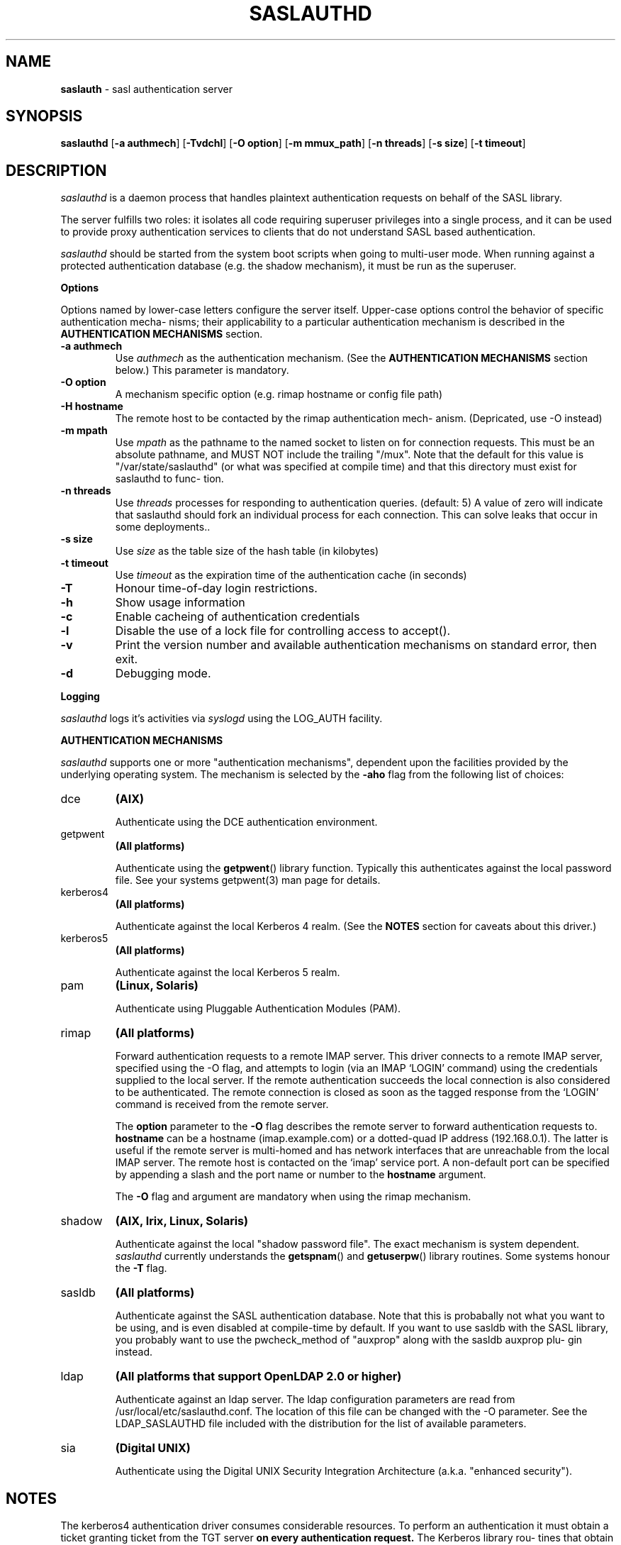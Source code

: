 .\" I have no idea how long this broken and entirely unreadable manpage has
.\" been shipped with cyrus-sasl but it astounds me that it hasn't been
.\" fixed, so this is a fixed version.
.\"
.\" - Vincent Danen <vdanen@opensls.org>
.\"
.TH "SASLAUTHD" "8" "10 24 2002" "CMU-SASL" "BSD System Manager's Manual"
.SH "NAME"
.LP
\fBsaslauth\fR \- sasl authentication server
.SH "SYNOPSIS"
.LP
.B
saslauthd
.RB [ -a\ authmech ]
.RB [ -Tvdchl ]
.RB [ -O\ option ]
.RB [ -m\ mmux_path ]
.RB [ -n\ threads ]
.RB [ -s\ size ]
.RB [ -t\ timeout ]
.SH "DESCRIPTION"
.LP
.I saslauthd
is a daemon process that handles plaintext authentication
requests on behalf of the SASL library.
.LP
The server fulfills two roles: it isolates all code requiring superuser
privileges into a single process, and it can be used to provide \fUproxy\fR
authentication services to clients that do not understand SASL based
authentication.
.LP
.I saslauthd
should be started from the system boot scripts when going to
multi-user mode. When running against a protected authentication database
(e.g. the shadow mechanism), it must be run as the superuser.
.LP
.B Options
.LP
Options named by lower-case letters configure the server itself.
Upper-case options control the behavior of specific authentication mecha-
nisms; their applicability to a particular authentication mechanism is
described in the \fBAUTHENTICATION MECHANISMS\fR section.
.TP
.B -a\ authmech
Use \fIauthmech\fR as the authentication mechanism. (See the
\fBAUTHENTICATION MECHANISMS\fR section below.) This parameter is
mandatory.
.TP
.B -O\ option
A mechanism specific option (e.g. rimap hostname or config file
path)
.TP
.B -H\ hostname
The remote host to be contacted by the rimap authentication mech-
anism. (Depricated, use -O instead)
.TP
.B -m mpath
Use \fImpath\fR as the pathname to the named socket to listen on for
connection requests. This must be an absolute pathname, and MUST
NOT include the trailing "/mux".  Note that the default for this
value is "/var/state/saslauthd" (or what was specified at compile
time) and that this directory must exist for saslauthd to func-
tion.
.TP
.B -n\ threads
Use \fIthreads\fR processes for responding to authentication queries.
(default: 5)  A value of zero will indicate that saslauthd should
fork an individual process for each connection.  This can solve
leaks that occur in some deployments..
.TP
.B -s\ size
Use \fIsize\fR as the table size of the hash table (in kilobytes)
.TP
.B -t\ timeout
Use \fItimeout\fR as the expiration time of the authentication cache
(in seconds)
.TP
.B -T
Honour time-of-day login restrictions.
.TP
.B -h
Show usage information
.TP
.B -c
Enable cacheing of authentication credentials
.TP
.B -l
Disable the use of a lock file for controlling access to accept().
.TP
.B -v
Print the version number and available authentication mechanisms on standard error, then exit.
.TP
.B -d
Debugging mode.
.LP
.B Logging
.LP
\fIsaslauthd\fR logs it's activities via \fIsyslogd\fR using the LOG_AUTH facility.
.LP
.B AUTHENTICATION MECHANISMS
.LP
\fIsaslauthd\fR supports one or more "authentication mechanisms", dependent
upon the facilities provided by the underlying operating system.  The
mechanism is selected by the \fB-aho\fR flag from the following list of
choices:
.TP
dce
.B (AIX)
.IP
Authenticate using the DCE authentication environment.
.TP
getpwent
.B
(All platforms)
.IP
Authenticate using the \fBgetpwent\fR() library function. Typically
this authenticates against the local password file. See your
systems getpwent(3) man page for details.
.TP
kerberos4
.B (All platforms)
.IP
Authenticate against the local Kerberos 4 realm. (See the
\fBNOTES\fR section for caveats about this driver.)
.TP
kerberos5
.B (All platforms)
.IP
Authenticate against the local Kerberos 5 realm.
.TP
pam
.B (Linux, Solaris)
.IP
Authenticate using Pluggable Authentication Modules (PAM).
.TP
rimap
.B (All platforms)
.IP
Forward authentication requests to a remote IMAP server. This
driver connects to a remote IMAP server, specified using the
-O flag, and attempts to login (via an IMAP `LOGIN' command)
using the credentials supplied to the local server. If the
remote authentication succeeds the local connection is also
considered to be authenticated. The remote connection is
closed as soon as the tagged response from the `LOGIN' command
is received from the remote server.
.IP
The \fBoption\fR parameter to the \fB-O\fR flag describes the remote
server to forward authentication requests to.  \fBhostname\fR can be
a hostname (imap.example.com) or a dotted-quad IP address
(192.168.0.1). The latter is useful if the remote server is
multi-homed and has network interfaces that are unreachable
from the local IMAP server. The remote host is contacted on
the `imap' service port. A non-default port can be specified
by appending a slash and the port name or number to the
\fBhostname\fR argument.
.IP
The \fB-O\fR flag and argument are mandatory when using the rimap mechanism.
.TP
shadow
.B (AIX, Irix, Linux, Solaris)
.IP
Authenticate against the local "shadow password file".  The
exact mechanism is system dependent.  \fIsaslauthd\fR currently
understands the \fBgetspnam\fR() and \fBgetuserpw\fR() library routines.
Some systems honour the \fB-T\fR flag.
.TP
sasldb
.B (All platforms)
.IP
Authenticate against the SASL authentication database.  Note
that this is probabally not what you want to be using, and is
even disabled at compile-time by default.  If you want to use
sasldb with the SASL library, you probably want to use the
pwcheck_method of "auxprop" along with the sasldb auxprop plu-
gin instead.
.TP
ldap
.B (All platforms that support OpenLDAP 2.0 or higher)
.IP
Authenticate against an ldap server.  The ldap configuration
parameters are read from /usr/local/etc/saslauthd.conf.  The
location of this file can be changed with the -O parameter.
See the LDAP_SASLAUTHD file included with the distribution for
the list of available parameters.
.TP
sia
.B (Digital UNIX)
.IP
Authenticate using the Digital UNIX Security Integration
Architecture (a.k.a.  "enhanced security").
.SH "NOTES"
.LP
The kerberos4 authentication driver consumes considerable resources. To
perform an authentication it must obtain a ticket granting ticket from
the TGT server \fBon every authentication request.\fR The Kerberos library rou-
tines that obtain the TGT also create a local ticket file, on the reason-
able assumption that you will want to save the TGT for use by other Ker-
beros applications. These ticket files are unusable by \fIsaslauthd\fR, how-
ever there is no way not to create them. The overhead of creating and
removing these ticket files can cause serious performance degradation on
busy servers. (Kerberos was never intended to be used in this manner,
anyway.)
.SH "FILES"
.TP
/var/run/saslauthd/mux
The default communications socket.
.TP
/usr/local/etc/saslauthd.conf
The default configuration file for ldap support.
.SH "SEE ALSO"
.LP
passwd(1), getpwent(3), getspnam(3), getuserpw(3), sasl_checkpass(3), sia_authenticate_user(3)
